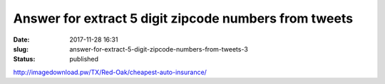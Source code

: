 Answer for extract 5 digit zipcode numbers from tweets
######################################################
:date: 2017-11-28 16:31
:slug: answer-for-extract-5-digit-zipcode-numbers-from-tweets-3
:status: published

http://imagedownload.pw/TX/Red-Oak/cheapest-auto-insurance/
